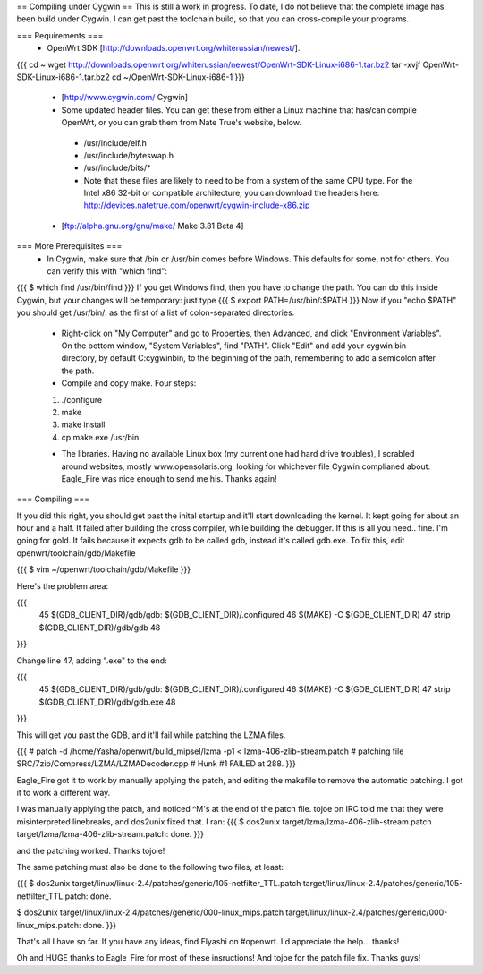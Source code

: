 == Compiling under Cygwin ==
This is still a work in progress. To date, I do not believe that the complete image has been build under Cygwin. I can get past the toolchain build, so that you can cross-compile your programs. 

=== Requirements ===
 * OpenWrt SDK [http://downloads.openwrt.org/whiterussian/newest/].

{{{
cd ~
wget http://downloads.openwrt.org/whiterussian/newest/OpenWrt-SDK-Linux-i686-1.tar.bz2
tar -xvjf OpenWrt-SDK-Linux-i686-1.tar.bz2
cd ~/OpenWrt-SDK-Linux-i686-1
}}}


 * [http://www.cygwin.com/ Cygwin] 
 * Some updated header files. You can get these from either a Linux machine that has/can compile OpenWrt, or you can grab them from Nate True's website, below.
  * /usr/include/elf.h
  * /usr/include/byteswap.h
  * /usr/include/bits/*
  * Note that these files are likely to need to be from a system of the same CPU type.  For the Intel x86 32-bit or compatible architecture, you can download the headers here: http://devices.natetrue.com/openwrt/cygwin-include-x86.zip
 * [ftp://alpha.gnu.org/gnu/make/ Make 3.81 Beta 4]

=== More Prerequisites ===
 * In Cygwin, make sure that /bin or /usr/bin comes before Windows. This defaults for some, not for others. You can verify this with "which find":
{{{
$ which find
/usr/bin/find
}}}
If you get Windows find, then you have to change the path. You can do this inside Cygwin, but your changes will be temporary: just type
{{{
$ export PATH=/usr/bin/:$PATH
}}}
Now if you "echo $PATH" you should get /usr/bin/: as the first of a list of colon-separated directories.

 * Right-click on "My Computer" and go to Properties, then Advanced, and click "Environment Variables". On the bottom window, "System Variables", find "PATH". Click "Edit" and add your cygwin bin directory, by default C:\cygwin\bin\, to the beginning of the path, remembering to add a semicolon after the path.

 * Compile and copy make. Four steps:
 1. ./configure
 2. make
 3. make install
 4. cp make.exe /usr/bin

 * The libraries. Having no available Linux box (my current one had hard drive troubles), I scrabled around websites, mostly www.opensolaris.org, looking for whichever file Cygwin complianed about. Eagle_Fire was nice enough to send me his. Thanks again!

=== Compiling ===

If you did this right, you should get past the inital startup and it'll start downloading the kernel. It kept going for about an hour and a half. It failed after building the cross compiler, while building the debugger. If this is all you need.. fine. I'm going for gold. It fails because it expects gdb to be called gdb, instead it's called gdb.exe. To fix this, edit openwrt/toolchain/gdb/Makefile

{{{
$ vim ~/openwrt/toolchain/gdb/Makefile
}}}

Here's the problem area:

{{{
     45 $(GDB_CLIENT_DIR)/gdb/gdb: $(GDB_CLIENT_DIR)/.configured
     46         $(MAKE) -C $(GDB_CLIENT_DIR)
     47         strip $(GDB_CLIENT_DIR)/gdb/gdb
     48
}}}

Change line 47, adding ".exe" to the end:

{{{
     45 $(GDB_CLIENT_DIR)/gdb/gdb: $(GDB_CLIENT_DIR)/.configured
     46         $(MAKE) -C $(GDB_CLIENT_DIR)
     47         strip $(GDB_CLIENT_DIR)/gdb/gdb.exe
     48
}}}

This will get you past the GDB, and it'll fail while patching the LZMA files.

{{{
#
patch -d /home/Yasha/openwrt/build_mipsel/lzma -p1 < lzma-406-zlib-stream.patch
#
patching file SRC/7zip/Compress/LZMA/LZMADecoder.cpp
#
Hunk #1 FAILED at 288.
}}}

Eagle_Fire got it to work by manually applying the patch, and editing the makefile to remove the automatic patching. I got it to work a different way.

I was manually applying the patch, and noticed ^M's at the end of the patch file. tojoe on IRC told me that they were misinterpreted linebreaks, and dos2unix fixed that. I ran:
{{{
$ dos2unix target/lzma/lzma-406-zlib-stream.patch
target/lzma/lzma-406-zlib-stream.patch: done.
}}}

and the patching worked. Thanks tojoie!

The same patching must also be done to the following two files, at least:

{{{
$ dos2unix target/linux/linux-2.4/patches/generic/105-netfilter_TTL.patch
target/linux/linux-2.4/patches/generic/105-netfilter_TTL.patch: done.

$ dos2unix target/linux/linux-2.4/patches/generic/000-linux_mips.patch
target/linux/linux-2.4/patches/generic/000-linux_mips.patch: done.
}}}

That's all I have so far. If you have any ideas, find Flyashi on #openwrt. I'd appreciate the help... thanks!

Oh and HUGE thanks to Eagle_Fire for most of these insructions! And tojoe for the patch file fix. Thanks guys!

